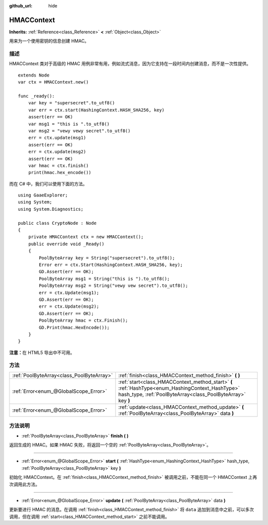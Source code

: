 :github_url: hide

.. Generated automatically by doc/tools/make_rst.py in GaaeExplorer's source tree.
.. DO NOT EDIT THIS FILE, but the HMACContext.xml source instead.
.. The source is found in doc/classes or modules/<name>/doc_classes.

.. _class_HMACContext:

HMACContext
===========

**Inherits:** :ref:`Reference<class_Reference>` **<** :ref:`Object<class_Object>`

用来为一个使用密钥的信息创建 HMAC。

描述
----

HMACContext 类对于高级的 HMAC 用例非常有用，例如流式消息，因为它支持在一段时间内创建消息，而不是一次性提供。

::

    extends Node
    var ctx = HMACContext.new()
    
    func _ready():
        var key = "supersecret".to_utf8()
        var err = ctx.start(HashingContext.HASH_SHA256, key)
        assert(err == OK)
        var msg1 = "this is ".to_utf8()
        var msg2 = "vewy vewy secret".to_utf8()
        err = ctx.update(msg1)
        assert(err == OK)
        err = ctx.update(msg2)
        assert(err == OK)
        var hmac = ctx.finish()
        print(hmac.hex_encode())

而在 C# 中，我们可以使用下面的方法。

::

    using GaaeExplorer;
    using System;
    using System.Diagnostics;
    
    public class CryptoNode : Node
    {
        private HMACContext ctx = new HMACContext();
        public override void _Ready()
        {
            PoolByteArray key = String("supersecret").to_utf8();
            Error err = ctx.Start(HashingContext.HASH_SHA256, key);
            GD.Assert(err == OK);
            PoolByteArray msg1 = String("this is ").to_utf8();
            PoolByteArray msg2 = String("vewy vew secret").to_utf8();
            err = ctx.Update(msg1);
            GD.Assert(err == OK);
            err = ctx.Update(msg2);
            GD.Assert(err == OK);
            PoolByteArray hmac = ctx.Finish();
            GD.Print(hmac.HexEncode());
        }
    }

\ **注意：**\ 在 HTML5 导出中不可用。

方法
----

+-------------------------------------------+-----------------------------------------------------------------------------------------------------------------------------------------------------------------+
| :ref:`PoolByteArray<class_PoolByteArray>` | :ref:`finish<class_HMACContext_method_finish>` **(** **)**                                                                                                      |
+-------------------------------------------+-----------------------------------------------------------------------------------------------------------------------------------------------------------------+
| :ref:`Error<enum_@GlobalScope_Error>`     | :ref:`start<class_HMACContext_method_start>` **(** :ref:`HashType<enum_HashingContext_HashType>` hash_type, :ref:`PoolByteArray<class_PoolByteArray>` key **)** |
+-------------------------------------------+-----------------------------------------------------------------------------------------------------------------------------------------------------------------+
| :ref:`Error<enum_@GlobalScope_Error>`     | :ref:`update<class_HMACContext_method_update>` **(** :ref:`PoolByteArray<class_PoolByteArray>` data **)**                                                       |
+-------------------------------------------+-----------------------------------------------------------------------------------------------------------------------------------------------------------------+

方法说明
--------

.. _class_HMACContext_method_finish:

- :ref:`PoolByteArray<class_PoolByteArray>` **finish** **(** **)**

返回生成的 HMAC。如果 HMAC 失败，将返回一个空的 :ref:`PoolByteArray<class_PoolByteArray>`\ 。

----

.. _class_HMACContext_method_start:

- :ref:`Error<enum_@GlobalScope_Error>` **start** **(** :ref:`HashType<enum_HashingContext_HashType>` hash_type, :ref:`PoolByteArray<class_PoolByteArray>` key **)**

初始化 HMACContext。在 :ref:`finish<class_HMACContext_method_finish>` 被调用之前，不能在同一个 HMACContext 上再次调用此方法。

----

.. _class_HMACContext_method_update:

- :ref:`Error<enum_@GlobalScope_Error>` **update** **(** :ref:`PoolByteArray<class_PoolByteArray>` data **)**

更新要进行 HMAC 的消息。在调用 :ref:`finish<class_HMACContext_method_finish>` 将 ``data`` 追加到消息中之前，可以多次调用，但在调用 :ref:`start<class_HMACContext_method_start>` 之前不能调用。

.. |virtual| replace:: :abbr:`virtual (This method should typically be overridden by the user to have any effect.)`
.. |const| replace:: :abbr:`const (This method has no side effects. It doesn't modify any of the instance's member variables.)`
.. |vararg| replace:: :abbr:`vararg (This method accepts any number of arguments after the ones described here.)`
